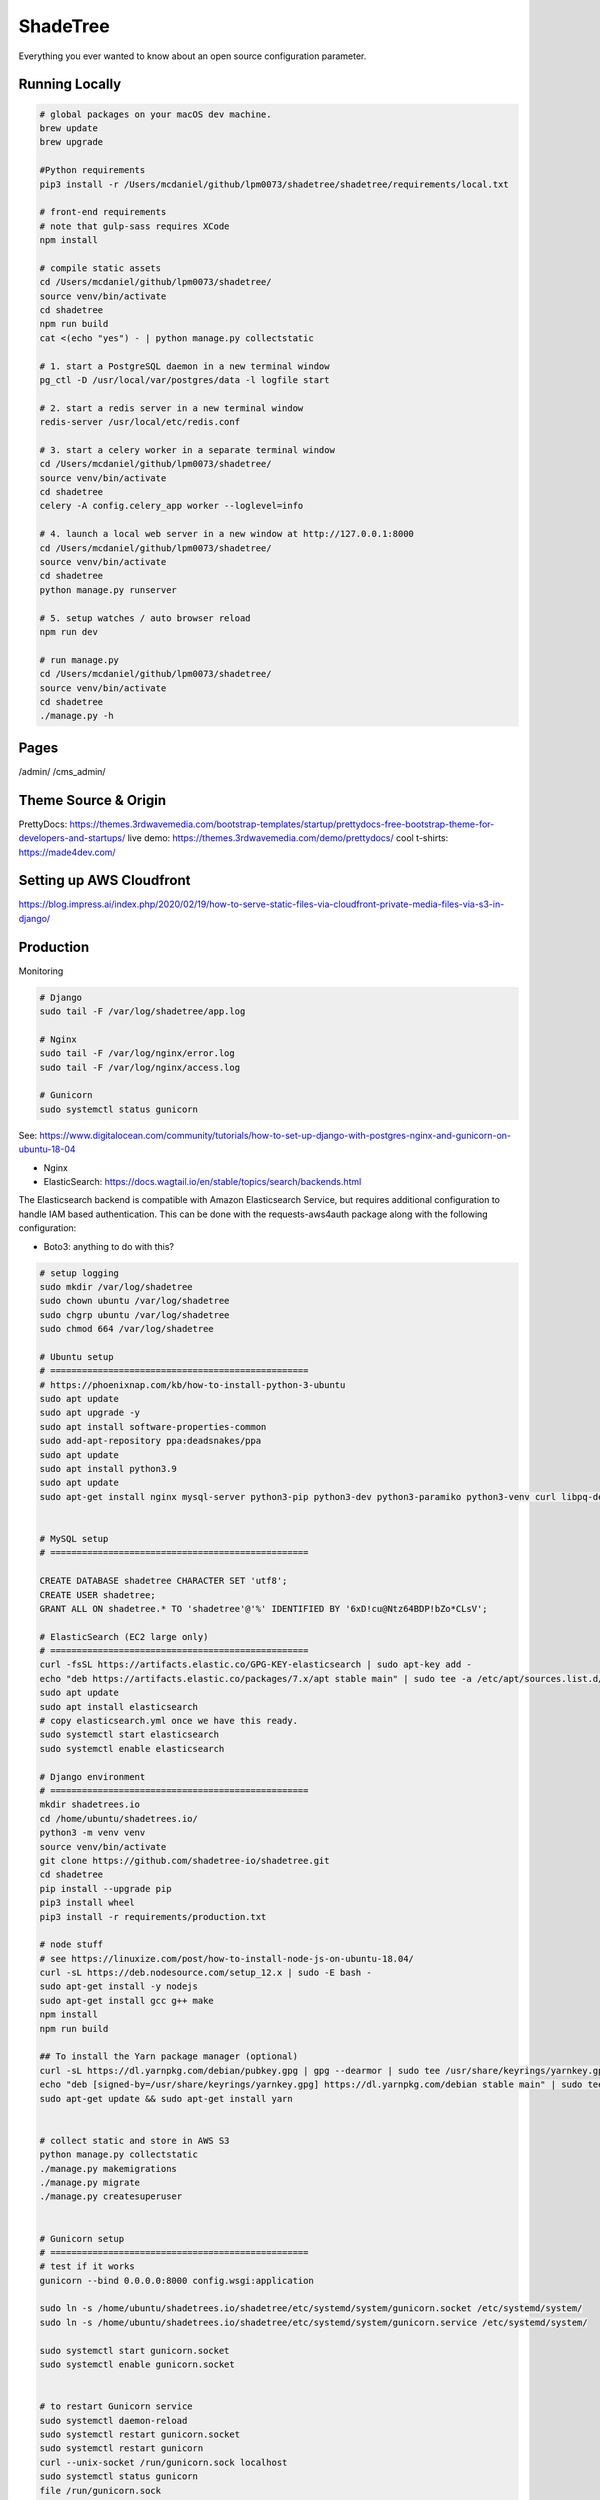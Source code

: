ShadeTree
============

Everything you ever wanted to know about an open source configuration parameter.

.. image:: https://img.shields.io/badge/hack.d-Lawrence%20McDaniel-orange.svg
     :target: https://lawrencemcdaniel.com
     :alt: Hack.d Lawrence McDaniel
.. image:: https://img.shields.io/badge/built%20with-Cookiecutter%20Django-ff69b4.svg?logo=cookiecutter
     :target: https://github.com/pydanny/cookiecutter-django/
     :alt: Built with Cookiecutter Django
.. image:: https://img.shields.io/badge/code%20style-black-000000.svg
     :target: https://github.com/ambv/black
     :alt: Black code style

Running Locally
---------------

.. code-block:: bash

  # global packages on your macOS dev machine.
  brew update
  brew upgrade

  #Python requirements
  pip3 install -r /Users/mcdaniel/github/lpm0073/shadetree/shadetree/requirements/local.txt

  # front-end requirements
  # note that gulp-sass requires XCode
  npm install

  # compile static assets
  cd /Users/mcdaniel/github/lpm0073/shadetree/
  source venv/bin/activate
  cd shadetree
  npm run build
  cat <(echo "yes") - | python manage.py collectstatic

  # 1. start a PostgreSQL daemon in a new terminal window
  pg_ctl -D /usr/local/var/postgres/data -l logfile start

  # 2. start a redis server in a new terminal window
  redis-server /usr/local/etc/redis.conf

  # 3. start a celery worker in a separate terminal window
  cd /Users/mcdaniel/github/lpm0073/shadetree/
  source venv/bin/activate
  cd shadetree
  celery -A config.celery_app worker --loglevel=info
  
  # 4. launch a local web server in a new window at http://127.0.0.1:8000
  cd /Users/mcdaniel/github/lpm0073/shadetree/
  source venv/bin/activate
  cd shadetree
  python manage.py runserver

  # 5. setup watches / auto browser reload
  npm run dev

  # run manage.py
  cd /Users/mcdaniel/github/lpm0073/shadetree/
  source venv/bin/activate
  cd shadetree
  ./manage.py -h

Pages
-----

/admin/
/cms_admin/


Theme Source & Origin
---------------------

PrettyDocs: https://themes.3rdwavemedia.com/bootstrap-templates/startup/prettydocs-free-bootstrap-theme-for-developers-and-startups/
live demo: https://themes.3rdwavemedia.com/demo/prettydocs/
cool t-shirts: https://made4dev.com/


Setting up AWS Cloudfront
-------------------------

https://blog.impress.ai/index.php/2020/02/19/how-to-serve-static-files-via-cloudfront-private-media-files-via-s3-in-django/


Production
----------

Monitoring

.. code-block:: bash

  # Django
  sudo tail -F /var/log/shadetree/app.log

  # Nginx
  sudo tail -F /var/log/nginx/error.log
  sudo tail -F /var/log/nginx/access.log

  # Gunicorn
  sudo systemctl status gunicorn  

See: https://www.digitalocean.com/community/tutorials/how-to-set-up-django-with-postgres-nginx-and-gunicorn-on-ubuntu-18-04

- Nginx

- ElasticSearch: https://docs.wagtail.io/en/stable/topics/search/backends.html

The Elasticsearch backend is compatible with Amazon Elasticsearch Service, but requires additional configuration to handle IAM based authentication. This can be done with the requests-aws4auth package along with the following configuration:

.. code-block:: python
  from requests_aws4auth import AWS4Auth

  WAGTAILSEARCH_BACKENDS = {
      'default': {
          'BACKEND': 'wagtail.search.backends.elasticsearch5',
          'INDEX': 'wagtail',
          'TIMEOUT': 5,
          'HOSTS': [{
              'host': 'YOURCLUSTER.REGION.es.amazonaws.com',
              'port': 443,
              'use_ssl': True,
              'verify_certs': True,
              'http_auth': AWS4Auth('ACCESS_KEY', 'SECRET_KEY', 'REGION', 'es'),
          }],
          'OPTIONS': {
              'connection_class': RequestsHttpConnection,
          },
      }
  }


- Boto3: anything to do with this?

.. code-block:: bash

  # setup logging
  sudo mkdir /var/log/shadetree
  sudo chown ubuntu /var/log/shadetree
  sudo chgrp ubuntu /var/log/shadetree
  sudo chmod 664 /var/log/shadetree

  # Ubuntu setup
  # =================================================
  # https://phoenixnap.com/kb/how-to-install-python-3-ubuntu
  sudo apt update
  sudo apt upgrade -y
  sudo apt install software-properties-common
  sudo add-apt-repository ppa:deadsnakes/ppa
  sudo apt update
  sudo apt install python3.9
  sudo apt update
  sudo apt-get install nginx mysql-server python3-pip python3-dev python3-paramiko python3-venv curl libpq-dev npm libmysqlclient-dev


  # MySQL setup
  # =================================================

  CREATE DATABASE shadetree CHARACTER SET 'utf8';
  CREATE USER shadetree;
  GRANT ALL ON shadetree.* TO 'shadetree'@'%' IDENTIFIED BY '6xD!cu@Ntz64BDP!bZo*CLsV';

  # ElasticSearch (EC2 large only)
  # =================================================
  curl -fsSL https://artifacts.elastic.co/GPG-KEY-elasticsearch | sudo apt-key add -
  echo "deb https://artifacts.elastic.co/packages/7.x/apt stable main" | sudo tee -a /etc/apt/sources.list.d/elastic-7.x.list
  sudo apt update
  sudo apt install elasticsearch
  # copy elasticsearch.yml once we have this ready.
  sudo systemctl start elasticsearch
  sudo systemctl enable elasticsearch

  # Django environment
  # =================================================
  mkdir shadetrees.io
  cd /home/ubuntu/shadetrees.io/
  python3 -m venv venv
  source venv/bin/activate
  git clone https://github.com/shadetree-io/shadetree.git
  cd shadetree
  pip install --upgrade pip
  pip3 install wheel
  pip3 install -r requirements/production.txt

  # node stuff
  # see https://linuxize.com/post/how-to-install-node-js-on-ubuntu-18.04/
  curl -sL https://deb.nodesource.com/setup_12.x | sudo -E bash -
  sudo apt-get install -y nodejs
  sudo apt-get install gcc g++ make
  npm install
  npm run build

  ## To install the Yarn package manager (optional)
  curl -sL https://dl.yarnpkg.com/debian/pubkey.gpg | gpg --dearmor | sudo tee /usr/share/keyrings/yarnkey.gpg >/dev/null
  echo "deb [signed-by=/usr/share/keyrings/yarnkey.gpg] https://dl.yarnpkg.com/debian stable main" | sudo tee /etc/apt/sources.list.d/yarn.list
  sudo apt-get update && sudo apt-get install yarn


  # collect static and store in AWS S3
  python manage.py collectstatic
  ./manage.py makemigrations
  ./manage.py migrate
  ./manage.py createsuperuser


  # Gunicorn setup
  # =================================================
  # test if it works
  gunicorn --bind 0.0.0.0:8000 config.wsgi:application

  sudo ln -s /home/ubuntu/shadetrees.io/shadetree/etc/systemd/system/gunicorn.socket /etc/systemd/system/
  sudo ln -s /home/ubuntu/shadetrees.io/shadetree/etc/systemd/system/gunicorn.service /etc/systemd/system/

  sudo systemctl start gunicorn.socket
  sudo systemctl enable gunicorn.socket


  # to restart Gunicorn service
  sudo systemctl daemon-reload
  sudo systemctl restart gunicorn.socket
  sudo systemctl restart gunicorn
  curl --unix-socket /run/gunicorn.sock localhost
  sudo systemctl status gunicorn
  file /run/gunicorn.sock
  namei -l /run/gunicorn.sock


  # nginx setup
  # =================================================
  sudo ln -s /home/ubuntu/shadetrees.io/shadetree/etc/nginx/shadetrees.io /etc/nginx/sites-available
  sudo ln -s /home/ubuntu/shadetrees.io/shadetree/etc/nginx/shadetrees.io /etc/nginx/sites-enabled
  sudo rm /etc/nginx/sites-available/default
  sudo rm /etc/nginx/sites-enabled/default

  sudo nginx -t && sudo systemctl restart nginx

  # Nginx trouble shooting
  sudo tail -F /var/log/nginx/error.log
  sudo tail -F /var/log/nginx/access.log

  # better way to restart nginx
  sudo nginx -t && sudo systemctl restart nginx


  # Letsencrypt
  # =================================================
  sudo apt-get update
  sudo apt-get install software-properties-common
  sudo add-apt-repository universe
  sudo add-apt-repository ppa:certbot/certbot
  sudo apt-get update
  sudo apt-get install certbot python-certbot-nginx 

  sudo certbot --authenticator standalone --installer nginx --pre-hook "service nginx stop" --post-hook "service nginx start"


Settings
--------

Moved to settings_.

.. _settings: http://cookiecutter-django.readthedocs.io/en/latest/settings.html

Basic Commands
--------------

Setting Up Your Users
^^^^^^^^^^^^^^^^^^^^^

* To create a **normal user account**, just go to Sign Up and fill out the form. Once you submit it, you'll see a "Verify Your E-mail Address" page. Go to your console to see a simulated email verification message. Copy the link into your browser. Now the user's email should be verified and ready to go.

* To create an **superuser account**, use this command::

    $ python manage.py createsuperuser

For convenience, you can keep your normal user logged in on Chrome and your superuser logged in on Firefox (or similar), so that you can see how the site behaves for both kinds of users.

Type checks
^^^^^^^^^^^

Running type checks with mypy:

::

  $ mypy shadetree

Test coverage
^^^^^^^^^^^^^

To run the tests, check your test coverage, and generate an HTML coverage report::

    $ coverage run -m pytest
    $ coverage html
    $ open htmlcov/index.html

Running tests with py.test
~~~~~~~~~~~~~~~~~~~~~~~~~~

::

  $ pytest

Live reloading and Sass CSS compilation
^^^^^^^^^^^^^^^^^^^^^^^^^^^^^^^^^^^^^^^

Moved to `Live reloading and SASS compilation`_.

.. _`Live reloading and SASS compilation`: http://cookiecutter-django.readthedocs.io/en/latest/live-reloading-and-sass-compilation.html



Celery
^^^^^^

This app comes with Celery.

To run a celery worker:

.. code-block:: bash

    cd shadetree
    celery -A config.celery_app worker -l info

Please note: For Celery's import magic to work, it is important *where* the celery commands are run. If you are in the same folder with *manage.py*, you should be right.





Sentry
^^^^^^

Sentry is an error logging aggregator service. You can sign up for a free account at  https://sentry.io/signup/?code=cookiecutter  or download and host it yourself.
The system is setup with reasonable defaults, including 404 logging and integration with the WSGI application.

You must set the DSN url in production.

https://sentry.io/onboarding/lawrencemcdanielcom/get-started/



Deployment
----------

The following details how to deploy this application.




Custom Bootstrap Compilation
^^^^^^

The generated CSS is set up with automatic Bootstrap recompilation with variables of your choice.
Bootstrap v4 is installed using npm and customised by tweaking your variables in ``static/sass/custom_bootstrap_vars``.

You can find a list of available variables `in the bootstrap source`_, or get explanations on them in the `Bootstrap docs`_.


Bootstrap's javascript as well as its dependencies is concatenated into a single file: ``static/js/vendors.js``.


.. _in the bootstrap source: https://github.com/twbs/bootstrap/blob/v4-dev/scss/_variables.scss
.. _Bootstrap docs: https://getbootstrap.com/docs/4.1/getting-started/theming/
